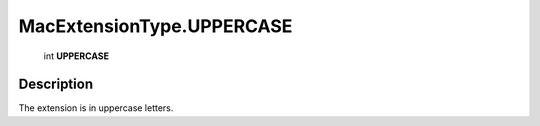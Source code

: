 .. _MacExtensionType.UPPERCASE:

================================================
MacExtensionType.UPPERCASE
================================================

   int **UPPERCASE**


Description
-----------

The extension is in uppercase letters.

